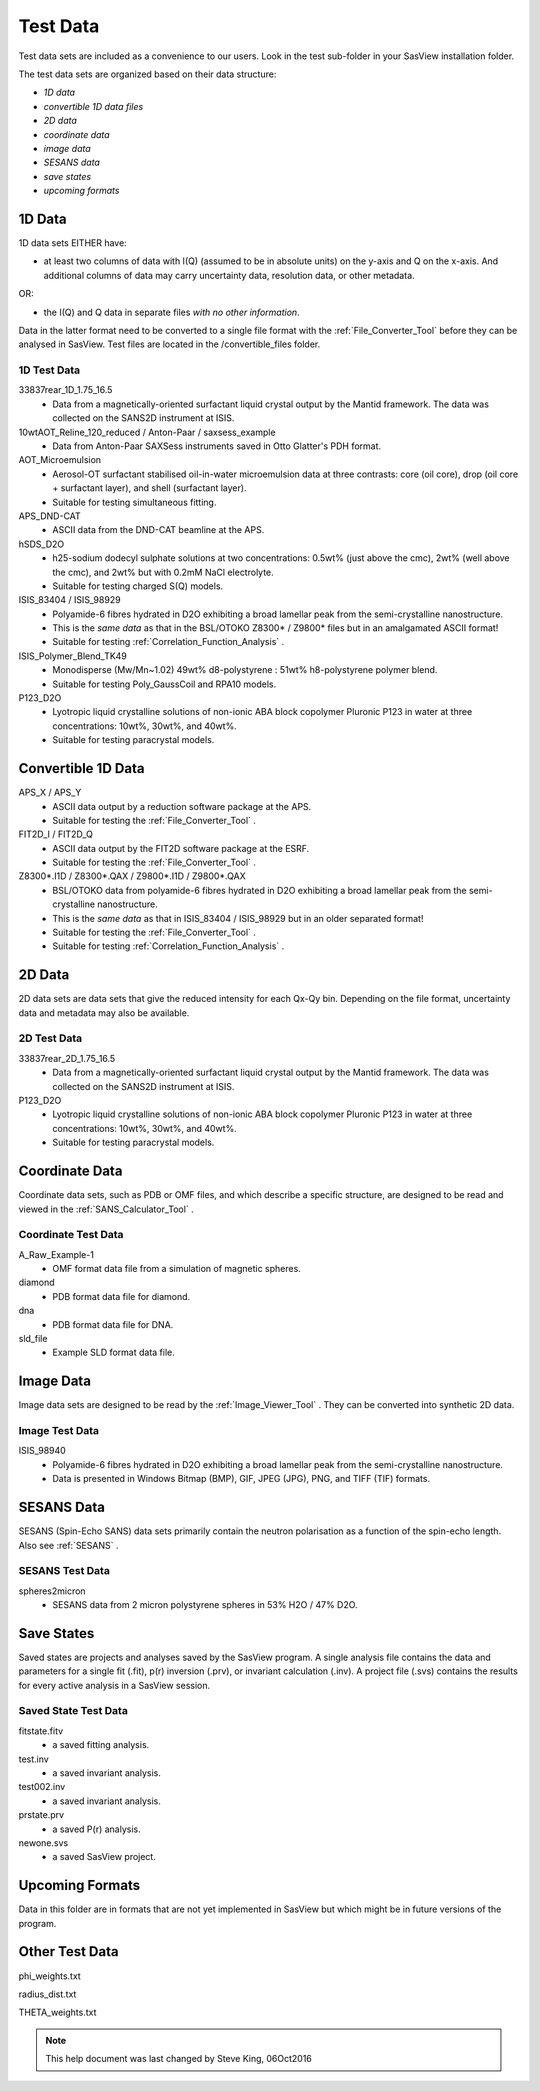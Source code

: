 .. testdata_help.rst

Test Data
=========

Test data sets are included as a convenience to our users. Look in the \test 
sub-folder in your SasView installation folder.

The test data sets are organized based on their data structure:

- *1D data*
- *convertible 1D data files*
- *2D data*
- *coordinate data*
- *image data*
- *SESANS data*
- *save states*
- *upcoming formats*

.. ZZZZZZZZZZZZZZZZZZZZZZZZZZZZZZZZZZZZZZZZZZZZZZZZZZZZZZZZZZZZZZZZZZZZZZZZZZZZZ

1D Data
^^^^^^^
1D data sets EITHER have:

- at least two columns of data with I(Q) (assumed to be in absolute units) on the y-axis and Q on the x-axis. And additional columns of data may carry uncertainty data, resolution data, or other metadata.

OR:

- the I(Q) and Q data in separate files *with no other information*.

Data in the latter format need to be converted to a single file format with the :ref:`File_Converter_Tool` before they can be analysed in SasView. Test files are located in the /convertible_files folder.

1D Test Data
............
33837rear_1D_1.75_16.5
  - Data from a magnetically-oriented surfactant liquid crystal output by the Mantid framework. The data was collected on the SANS2D instrument at ISIS.

10wtAOT_Reline_120_reduced / Anton-Paar / saxsess_example
  - Data from Anton-Paar SAXSess instruments saved in Otto Glatter's PDH format.
  
AOT_Microemulsion
  - Aerosol-OT surfactant stabilised oil-in-water microemulsion data at three 
    contrasts: core (oil core), drop (oil core + surfactant layer), and shell 
    (surfactant layer).
  - Suitable for testing simultaneous fitting.

APS_DND-CAT
  - ASCII data from the DND-CAT beamline at the APS.

hSDS_D2O
  - h25-sodium dodecyl sulphate solutions at two concentrations: 0.5wt% (just 
    above the cmc), 2wt% (well above the cmc), and 2wt% but with 0.2mM NaCl 
    electrolyte.
  - Suitable for testing charged S(Q) models.

ISIS_83404 / ISIS_98929
  - Polyamide-6 fibres hydrated in D2O exhibiting a broad lamellar peak from the semi-crystalline nanostructure.
  - This is the *same data* as that in the BSL/OTOKO Z8300* / Z9800* files but in an amalgamated ASCII format!
  - Suitable for testing :ref:`Correlation_Function_Analysis` .

ISIS_Polymer_Blend_TK49
  - Monodisperse (Mw/Mn~1.02) 49wt% d8-polystyrene : 51wt% h8-polystyrene 
    polymer blend.
  - Suitable for testing Poly_GaussCoil and RPA10 models.

P123_D2O
  - Lyotropic liquid crystalline solutions of non-ionic ABA block copolymer 
    Pluronic P123 in water at three concentrations: 10wt%, 30wt%, and 40wt%.
  - Suitable for testing paracrystal models.

.. ZZZZZZZZZZZZZZZZZZZZZZZZZZZZZZZZZZZZZZZZZZZZZZZZZZZZZZZZZZZZZZZZZZZZZZZZZZZZZ

Convertible 1D Data
^^^^^^^^^^^^^^^^^^^

APS_X / APS_Y
  - ASCII data output by a reduction software package at the APS.
  - Suitable for testing the :ref:`File_Converter_Tool` .

FIT2D_I / FIT2D_Q
  - ASCII data output by the FIT2D software package at the ESRF.
  - Suitable for testing the :ref:`File_Converter_Tool` .

Z8300*.I1D / Z8300*.QAX / Z9800*.I1D / Z9800*.QAX
  - BSL/OTOKO data from polyamide-6 fibres hydrated in D2O exhibiting a broad lamellar peak from the semi-crystalline nanostructure.
  - This is the *same data* as that in ISIS_83404 / ISIS_98929 but in an older separated format!
  - Suitable for testing the :ref:`File_Converter_Tool` .
  - Suitable for testing :ref:`Correlation_Function_Analysis` .

.. ZZZZZZZZZZZZZZZZZZZZZZZZZZZZZZZZZZZZZZZZZZZZZZZZZZZZZZZZZZZZZZZZZZZZZZZZZZZZZ

2D Data
^^^^^^^
2D data sets are data sets that give the reduced intensity for each Qx-Qy bin. Depending on the file format, uncertainty data and metadata may also be available.

2D Test Data
............
33837rear_2D_1.75_16.5
  - Data from a magnetically-oriented surfactant liquid crystal output by the Mantid framework. The data was collected on the SANS2D instrument at ISIS.

P123_D2O
  - Lyotropic liquid crystalline solutions of non-ionic ABA block copolymer 
    Pluronic P123 in water at three concentrations: 10wt%, 30wt%, and 40wt%.
  - Suitable for testing paracrystal models.

.. ZZZZZZZZZZZZZZZZZZZZZZZZZZZZZZZZZZZZZZZZZZZZZZZZZZZZZZZZZZZZZZZZZZZZZZZZZZZZZ

Coordinate Data
^^^^^^^^^^^^^^^
Coordinate data sets, such as PDB or OMF files, and which describe a specific structure, are designed to be read and viewed in the :ref:`SANS_Calculator_Tool` .

Coordinate Test Data
....................
A_Raw_Example-1
  - OMF format data file from a simulation of magnetic spheres.

diamond
  - PDB format data file for diamond.

dna
  - PDB format data file for DNA.

sld_file
  - Example SLD format data file.

.. ZZZZZZZZZZZZZZZZZZZZZZZZZZZZZZZZZZZZZZZZZZZZZZZZZZZZZZZZZZZZZZZZZZZZZZZZZZZZZ

Image Data
^^^^^^^^^^
Image data sets are designed to be read by the :ref:`Image_Viewer_Tool` . They can be converted into synthetic 2D data.

Image Test Data
...............
ISIS_98940
  - Polyamide-6 fibres hydrated in D2O exhibiting a broad lamellar peak from the semi-crystalline nanostructure.
  - Data is presented in Windows Bitmap (BMP), GIF, JPEG (JPG), PNG, and TIFF (TIF) formats.

.. ZZZZZZZZZZZZZZZZZZZZZZZZZZZZZZZZZZZZZZZZZZZZZZZZZZZZZZZZZZZZZZZZZZZZZZZZZZZZZ

SESANS Data
^^^^^^^^^^^
SESANS (Spin-Echo SANS) data sets primarily contain the neutron polarisation as a function of the spin-echo length. Also see :ref:`SESANS` .

SESANS Test Data
................
spheres2micron
  - SESANS data from 2 micron polystyrene spheres in 53% H2O / 47% D2O.

.. ZZZZZZZZZZZZZZZZZZZZZZZZZZZZZZZZZZZZZZZZZZZZZZZZZZZZZZZZZZZZZZZZZZZZZZZZZZZZZ

Save States
^^^^^^^^^^^
Saved states are projects and analyses saved by the SasView program. A single 
analysis file contains the data and parameters for a single fit (.fit), p(r) 
inversion (.prv), or invariant calculation (.inv). A project file (.svs) contains 
the results for every active analysis in a SasView session.

Saved State Test Data
.....................
fitstate.fitv
  - a saved fitting analysis.

test.inv
  - a saved invariant analysis.

test002.inv
  - a saved invariant analysis.

prstate.prv
  - a saved P(r) analysis.

newone.svs
  - a saved SasView project.

.. ZZZZZZZZZZZZZZZZZZZZZZZZZZZZZZZZZZZZZZZZZZZZZZZZZZZZZZZZZZZZZZZZZZZZZZZZZZZZZ

Upcoming Formats
^^^^^^^^^^^^^^^^
Data in this folder are in formats that are not yet implemented in SasView but which might be in future versions of the program.

.. ZZZZZZZZZZZZZZZZZZZZZZZZZZZZZZZZZZZZZZZZZZZZZZZZZZZZZZZZZZZZZZZZZZZZZZZZZZZZZ

Other Test Data
^^^^^^^^^^^^^^^
phi_weights.txt

radius_dist.txt

THETA_weights.txt

.. ZZZZZZZZZZZZZZZZZZZZZZZZZZZZZZZZZZZZZZZZZZZZZZZZZZZZZZZZZZZZZZZZZZZZZZZZZZZZZ

.. note::  This help document was last changed by Steve King, 06Oct2016
